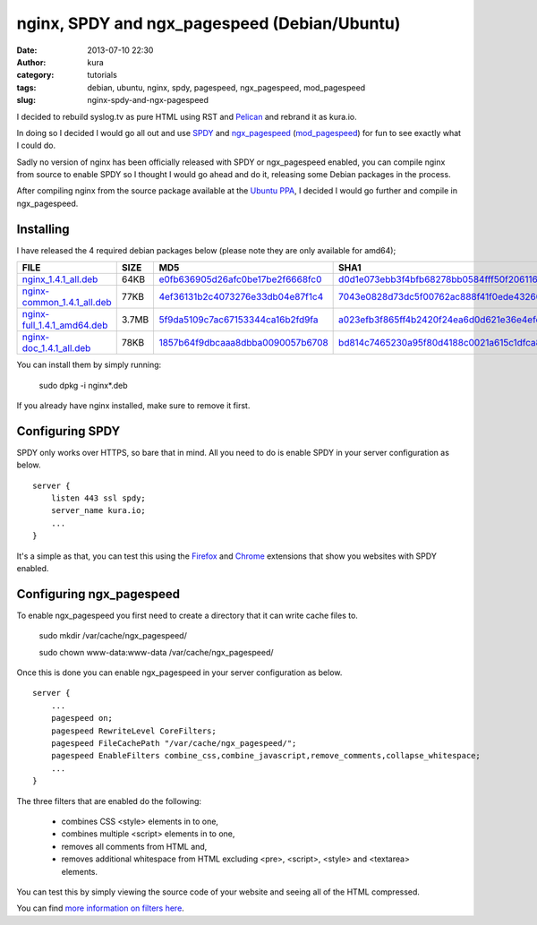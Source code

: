 nginx, SPDY and ngx_pagespeed (Debian/Ubuntu)
#############################################
:date: 2013-07-10 22:30
:author: kura
:category: tutorials
:tags: debian, ubuntu, nginx, spdy, pagespeed, ngx_pagespeed, mod_pagespeed
:slug: nginx-spdy-and-ngx-pagespeed

I decided to rebuild syslog.tv as pure HTML using RST and
`Pelican`_ and rebrand it as kura.io.

.. _`Pelican`: http://blog.getpelican.com/

In doing so I decided I would go all out and use `SPDY`_ and
`ngx_pagespeed`_ (`mod_pagespeed`_) for fun to see exactly
what I could do.

.. _`SPDY`: http://www.chromium.org/spdy
.. _`ngx_pagespeed`: http://nginx.org/en/docs/http/ngx_http_spdy_module.html
.. _`mod_pagespeed`: https://developers.google.com/speed/

Sadly no version of nginx has been officially released with SPDY
or ngx_pagespeed enabled, you can compile nginx from source to
enable SPDY so I thought I would go ahead and do it, releasing
some Debian packages in the process.

After compiling nginx from the source package available at the
`Ubuntu PPA`_, I decided I would go further and compile in
ngx_pagespeed.

.. _`Ubuntu PPA`: https://launchpad.net/~nginx

Installing
==========

I have released the 4 required debian packages below (please note
they are only available for amd64);

+-------------------------------+-------+-------------------------------------+---------------------------------------------+
| FILE                          | SIZE  | MD5                                 | SHA1                                        |
+===============================+=======+=====================================+=============================================+
| `nginx_1.4.1_all.deb`_        | 64KB  | `e0fb636905d26afc0be17be2f6668fc0`_ | `d0d1e073ebb3f4bfb68278bb0584fff50f206116`_ |
+-------------------------------+-------+-------------------------------------+---------------------------------------------+
| `nginx-common_1.4.1_all.deb`_ | 77KB  | `4ef36131b2c4073276e33db04e87f1c4`_ | `7043e0828d73dc5f00762ac888f41f0ede432602`_ |
+-------------------------------+-------+-------------------------------------+---------------------------------------------+
| `nginx-full_1.4.1_amd64.deb`_ | 3.7MB | `5f9da5109c7ac67153344ca16b2fd9fa`_ | `a023efb3f865ff4b2420f24ea6d0d621e36e4efc`_ |
+-------------------------------+-------+-------------------------------------+---------------------------------------------+
| `nginx-doc_1.4.1_all.deb`_    | 78KB  | `1857b64f9dbcaaa8dbba0090057b6708`_ | `bd814c7465230a95f80d4188c0021a615c1dfca8`_ |
+-------------------------------+-------+-------------------------------------+---------------------------------------------+


.. _`nginx_1.4.1_all.deb`: https://kura.io/static/files/nginx_1.4.1_all.deb
.. _`e0fb636905d26afc0be17be2f6668fc0`: https://kura.io/static/files/nginx_1.4.1_all.deb.md5
.. _`d0d1e073ebb3f4bfb68278bb0584fff50f206116`: https://kura.io/static/files/nginx_1.4.1_all.deb.sha1
.. _`nginx-common_1.4.1_all.deb`: https://kura.io/static/files/nginx-common_1.4.1_all.deb
.. _`4ef36131b2c4073276e33db04e87f1c4`: https://kura.io/static/files/nginx-common_1.4.1_all.deb.md5
.. _`7043e0828d73dc5f00762ac888f41f0ede432602`: https://kura.io/static/files/nginx-common_1.4.1_all.deb.sha1
.. _`nginx-full_1.4.1_amd64.deb`: https://kura.io/static/files/nginx-full_1.4.1_amd64.deb
.. _`5f9da5109c7ac67153344ca16b2fd9fa`: https://kura.io/static/files/nginx-full_1.4.1_amd64.deb.md5
.. _`a023efb3f865ff4b2420f24ea6d0d621e36e4efc`: https://kura.io/static/files/nginx-full_1.4.1_amd64.deb.sha1
.. _`nginx-doc_1.4.1_all.deb`: https://kura.io/static/files/nginx-doc_1.4.1_all.deb
.. _`1857b64f9dbcaaa8dbba0090057b6708`: https://kura.io/static/files/nginx-doc_1.4.1_all.deb.md5
.. _`bd814c7465230a95f80d4188c0021a615c1dfca8`: https://kura.io/static/files/nginx-doc_1.4.1_all.deb.sha1


You can install them by simply running:

    sudo dpkg -i nginx*.deb

If you already have nginx installed, make sure to remove it first.

Configuring SPDY
================

SPDY only works over HTTPS, so bare that in mind. All you need to do is
enable SPDY in your server configuration as below.

::

    server {
        listen 443 ssl spdy;
        server_name kura.io;
        ...
    }

It's a simple as that, you can test this using the `Firefox`_ and
`Chrome`_ extensions that show you websites with SPDY enabled.

.. _`Firefox`: https://addons.mozilla.org/en-us/firefox/addon/spdy-indicator/
.. _`Chrome`: https://chrome.google.com/webstore/detail/spdy-indicator/mpbpobfflnpcgagjijhmgnchggcjblin

Configuring ngx_pagespeed
=========================

To enable ngx_pagespeed you first need to create a directory
that it can write cache files to.

    sudo mkdir /var/cache/ngx_pagespeed/

    sudo chown www-data:www-data /var/cache/ngx_pagespeed/

Once this is done you can enable ngx_pagespeed in your
server configuration as below.

::

    server {
        ...
        pagespeed on;
        pagespeed RewriteLevel CoreFilters;
        pagespeed FileCachePath "/var/cache/ngx_pagespeed/";
        pagespeed EnableFilters combine_css,combine_javascript,remove_comments,collapse_whitespace;
        ...
    }

The three filters that are enabled do the following:

 - combines CSS <style> elements in to one,
 - combines multiple <script> elements in to one,
 - removes all comments from HTML and,
 - removes additional whitespace from HTML excluding <pre>, <script>, <style> and <textarea> elements.

You can test this by simply viewing the source code of your
website and seeing all of the HTML compressed.

You can find `more information on filters here`_.

.. _`more information on filters here`: https://developers.google.com/speed/pagespeed/module/config_filters
